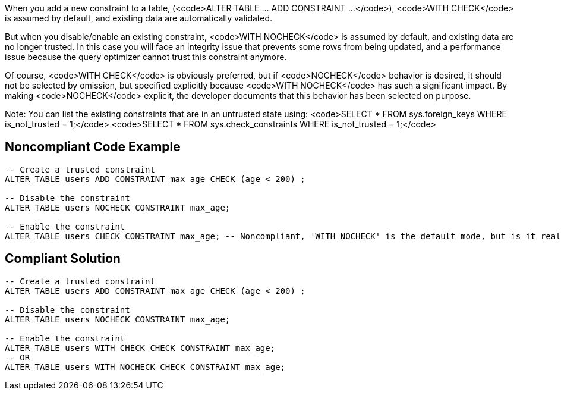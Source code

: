 When you add a new constraint to a table, (<code>ALTER TABLE ... ADD CONSTRAINT ...</code>), <code>WITH CHECK</code> is assumed by default, and existing data are automatically validated.

But when you disable/enable an existing constraint, <code>WITH NOCHECK</code> is assumed by default, and existing data are no longer trusted. In this case you will face an integrity issue that prevents some rows from being updated, and a performance issue because the query optimizer cannot trust this constraint anymore. 

Of course, <code>WITH CHECK</code> is obviously preferred, but if <code>NOCHECK</code> behavior is desired, it should not be selected by omission, but specified explicitly because <code>WITH NOCHECK</code> has such a significant impact. By making <code>NOCHECK</code> explicit, the developer documents that this behavior has been selected on purpose.

Note: You can list the existing constraints that are in an untrusted state using:
<code>SELECT * FROM sys.foreign_keys WHERE is_not_trusted = 1;</code>
<code>SELECT * FROM sys.check_constraints WHERE is_not_trusted = 1;</code>


== Noncompliant Code Example

----
-- Create a trusted constraint
ALTER TABLE users ADD CONSTRAINT max_age CHECK (age < 200) ;

-- Disable the constraint
ALTER TABLE users NOCHECK CONSTRAINT max_age;

-- Enable the constraint
ALTER TABLE users CHECK CONSTRAINT max_age; -- Noncompliant, 'WITH NOCHECK' is the default mode, but is it really intentional?
----


== Compliant Solution

----
-- Create a trusted constraint
ALTER TABLE users ADD CONSTRAINT max_age CHECK (age < 200) ;

-- Disable the constraint
ALTER TABLE users NOCHECK CONSTRAINT max_age;

-- Enable the constraint
ALTER TABLE users WITH CHECK CHECK CONSTRAINT max_age;
-- OR
ALTER TABLE users WITH NOCHECK CHECK CONSTRAINT max_age;
----


